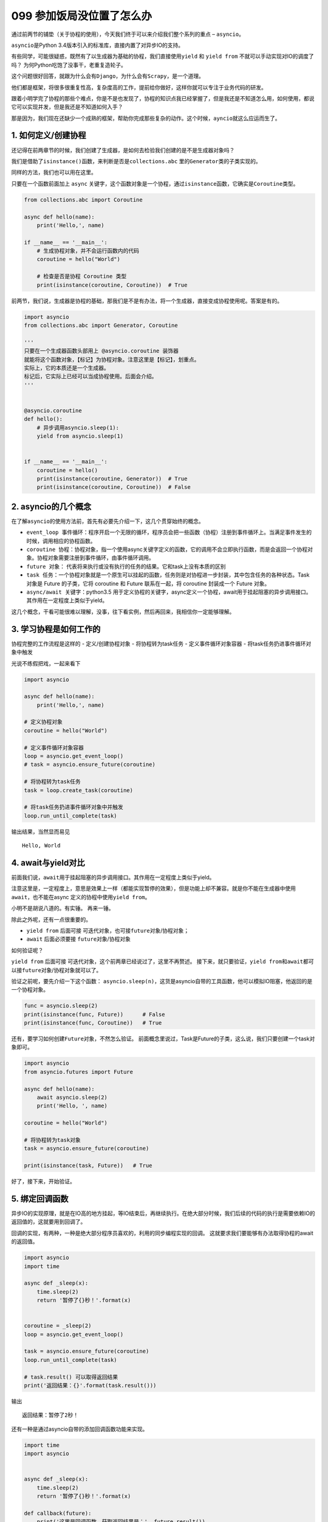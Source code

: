 099 参加饭局没位置了怎么办
=============================================

通过前两节的铺垫（关于协程的使用），今天我们终于可以来介绍我们整个系列的重点
– ``asyncio``\ 。

``asyncio``\ 是Python 3.4版本引入的标准库，直接内置了对异步IO的支持。

有些同学，可能很疑惑，既然有了以生成器为基础的协程，我们直接使用\ ``yield``
和 ``yield from`` 不就可以手动实现对IO的调度了吗？
为何Python吃饱了没事干，老重复造轮子。

这个问题很好回答，就跟为什么会有\ ``Django``\ ，为什么会有\ ``Scrapy``\ ，是一个道理。

他们都是框架，将很多很重复性高，复杂度高的工作，提前给你做好，这样你就可以专注于业务代码的研发。

跟着小明学完了协程的那些个难点，你是不是也发现了，协程的知识点我已经掌握了，但是我还是不知道怎么用，如何使用，都说它可以实现并发，但是我还是不知道如何入手？

那是因为，我们现在还缺少一个成熟的框架，帮助你完成那些复杂的动作。这个时候，\ ``ayncio``\ 就这么应运而生了。

1. 如何定义/创建协程
--------------------

还记得在前两章节的时候，我们创建了生成器，是如何去检验我们创建的是不是生成器对象吗？

我们是借助了\ ``isinstance()``\ 函数，来判断是否是\ ``collections.abc``
里的\ ``Generator``\ 类的子类实现的。

同样的方法，我们也可以用在这里。

只要在一个函数前面加上 ``async``
关键字，这个函数对象是一个协程，通过\ ``isinstance``\ 函数，它确实是\ ``Coroutine``\ 类型。

.. code:: python

   from collections.abc import Coroutine

   async def hello(name):
       print('Hello,', name)

   if __name__ == '__main__':
       # 生成协程对象，并不会运行函数内的代码
       coroutine = hello("World")

       # 检查是否是协程 Coroutine 类型
       print(isinstance(coroutine, Coroutine))  # True

前两节，我们说，生成器是协程的基础，那我们是不是有办法，将一个生成器，直接变成协程使用呢。答案是有的。

.. code:: python

   import asyncio
   from collections.abc import Generator, Coroutine

   '''
   只要在一个生成器函数头部用上 @asyncio.coroutine 装饰器
   就能将这个函数对象，【标记】为协程对象。注意这里是【标记】，划重点。
   实际上，它的本质还是一个生成器。
   标记后，它实际上已经可以当成协程使用。后面会介绍。
   '''


   @asyncio.coroutine
   def hello():
       # 异步调用asyncio.sleep(1):
       yield from asyncio.sleep(1)


   if __name__ == '__main__':
       coroutine = hello()
       print(isinstance(coroutine, Generator))  # True
       print(isinstance(coroutine, Coroutine))  # False

2. asyncio的几个概念
--------------------

在了解\ ``asyncio``\ 的使用方法前，首先有必要先介绍一下，这几个贯穿始终的概念。

-  ``event_loop 事件循环``\ ：程序开启一个无限的循环，程序员会把一些函数（协程）注册到事件循环上。当满足事件发生的时候，调用相应的协程函数。
-  ``coroutine 协程``\ ：协程对象，指一个使用async关键字定义的函数，它的调用不会立即执行函数，而是会返回一个协程对象。协程对象需要注册到事件循环，由事件循环调用。
-  ``future 对象``\ ：
   代表将来执行或没有执行的任务的结果。它和task上没有本质的区别
-  ``task 任务``\ ：一个协程对象就是一个原生可以挂起的函数，任务则是对协程进一步封装，其中包含任务的各种状态。Task
   对象是 Future 的子类，它将 coroutine 和 Future 联系在一起，将
   coroutine 封装成一个 Future 对象。
-  ``async/await 关键字``\ ：python3.5
   用于定义协程的关键字，async定义一个协程，await用于挂起阻塞的异步调用接口。其作用在一定程度上类似于yield。

这几个概念，干看可能很难以理解，没事，往下看实例，然后再回来，我相信你一定能够理解。

3. 学习协程是如何工作的
-----------------------

协程完整的工作流程是这样的 - 定义/创建协程对象 - 将协程转为task任务 -
定义事件循环对象容器 - 将task任务扔进事件循环对象中触发

光说不练假把戏，一起来看下

.. code:: python

   import asyncio

   async def hello(name):
       print('Hello,', name)

   # 定义协程对象
   coroutine = hello("World")

   # 定义事件循环对象容器
   loop = asyncio.get_event_loop()
   # task = asyncio.ensure_future(coroutine)

   # 将协程转为task任务
   task = loop.create_task(coroutine)

   # 将task任务扔进事件循环对象中并触发
   loop.run_until_complete(task)

输出结果，当然显而易见

::

   Hello, World

4. await与yield对比
-------------------

前面我们说，\ ``await``\ 用于挂起阻塞的异步调用接口。其作用在\ ``一定程度上``\ 类似于yield。

注意这里是，一定程度上，意思是效果上一样（都能实现暂停的效果），但是功能上却不兼容。就是你不能在生成器中使用\ ``await``\ ，也不能在async
定义的协程中使用\ ``yield from``\ 。

小明不是胡说八道的。有实锤。 |普通函数中 不能使用 await| 再来一锤。
|async 中 不能使用yield|

除此之外呢，还有一点很重要的。

-  ``yield from`` 后面可接
   ``可迭代对象``\ ，也可接\ ``future对象``/协程对象；
-  ``await`` 后面必须要接 ``future对象``/``协程对象``

如何验证呢？

``yield from`` 后面可接
``可迭代对象``\ ，这个前两章已经说过了，这里不再赘述。
接下来，就只要验证，\ ``yield from``\ 和\ ``await``\ 都可以接\ ``future对象``/``协程对象``\ 就可以了。

验证之前呢，要先介绍一下这个函数：
``asyncio.sleep(n)``\ ，这货是asyncio自带的工具函数，他可以模拟IO阻塞，他返回的是一个协程对象。

.. code:: python

   func = asyncio.sleep(2)
   print(isinstance(func, Future))      # False
   print(isinstance(func, Coroutine))   # True

还有，要学习如何创建\ ``Future对象``\ ，不然怎么验证。
前面概念里说过，Task是Future的子类，这么说，我们只要创建一个task对象即可。

.. code:: python

   import asyncio
   from asyncio.futures import Future

   async def hello(name):
       await asyncio.sleep(2)
       print('Hello, ', name)

   coroutine = hello("World")

   # 将协程转为task对象
   task = asyncio.ensure_future(coroutine)

   print(isinstance(task, Future))   # True

好了，接下来，开始验证。 |验证通过|

5. 绑定回调函数
---------------

异步IO的实现原理，就是在IO高的地方挂起，等IO结束后，再继续执行。在绝大部分时候，我们后续的代码的执行是需要依赖IO的返回值的，这就要用到回调了。

回调的实现，有两种，一种是绝大部分程序员喜欢的，利用的同步编程实现的回调。
这就要求我们要能够有办法取得协程的await的返回值。

.. code:: python

   import asyncio
   import time

   async def _sleep(x):
       time.sleep(2)
       return '暂停了{}秒！'.format(x)


   coroutine = _sleep(2)
   loop = asyncio.get_event_loop()

   task = asyncio.ensure_future(coroutine)
   loop.run_until_complete(task)

   # task.result() 可以取得返回结果
   print('返回结果：{}'.format(task.result()))

输出

::

   返回结果：暂停了2秒！

还有一种是通过asyncio自带的添加回调函数功能来实现。

.. code:: python

   import time
   import asyncio


   async def _sleep(x):
       time.sleep(2)
       return '暂停了{}秒！'.format(x)

   def callback(future):
       print('这里是回调函数，获取返回结果是：', future.result())

   coroutine = _sleep(2)
   loop = asyncio.get_event_loop()
   task = asyncio.ensure_future(coroutine)

   # 添加回调函数
   task.add_done_callback(callback)

   loop.run_until_complete(task)

输出

.. code:: python

   这里是回调函数，获取返回结果是： 暂停了2秒！

和上面的结果是一样的。非常好。

--------------

.. |普通函数中 不能使用 await| image:: https://i.loli.net/2018/05/26/5b09794f45340.png
.. |async 中 不能使用yield| image:: https://i.loli.net/2018/05/26/5b0978b646230.png
.. |验证通过| image:: https://i.loli.net/2018/05/26/5b09814dc4714.png
